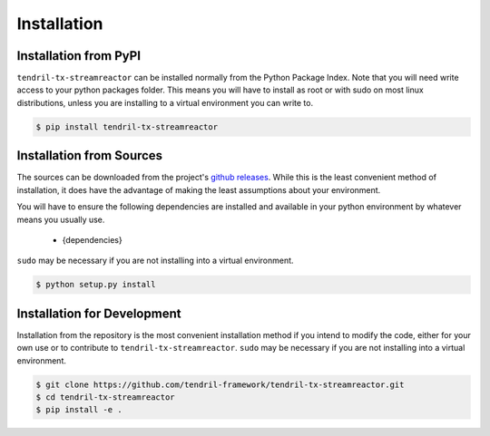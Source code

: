 
Installation
============

Installation from PyPI
----------------------

``tendril-tx-streamreactor`` can be installed normally from the Python Package Index.
Note that you will need write access to your python packages folder. This
means you will have to install as root or with sudo on most linux distributions,
unless you are installing to a virtual environment you can write to.

.. code-block:: console

    $ pip install tendril-tx-streamreactor


Installation from Sources
-------------------------

The sources can be downloaded from the project's
`github releases <https://github.com/tendril-framework/tendril-tx-streamreactor/releases>`_.
While this is the least convenient method of installation, it does have the
advantage of making the least assumptions about your environment.

You will have to ensure the following dependencies are installed and available
in your python environment by whatever means you usually use.

    - {dependencies}
    
``sudo`` may be necessary if you are not installing into a virtual environment.


.. code-block:: console

    $ python setup.py install


Installation for Development
----------------------------

Installation from the repository is the most convenient installation method
if you intend to modify the code, either for your own use or to contribute to
``tendril-tx-streamreactor``. ``sudo`` may be necessary if you are not installing
into a virtual environment.

.. code-block:: console

    $ git clone https://github.com/tendril-framework/tendril-tx-streamreactor.git
    $ cd tendril-tx-streamreactor
    $ pip install -e .

